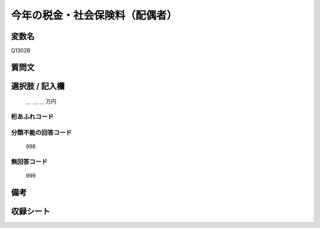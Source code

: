 .. title:: Q1302B
.. rst-class:: item

====================================================================================================
今年の税金・社会保険料（配偶者）
====================================================================================================

.. rst-class:: varname

変数名
==================

Q1302B


質問文
==================


.. rst-class:: question


   今年１年間（2021年１月～12月）の収入見込みをおうかがいします。それぞれの方について、合計額はいくらぐらいになりそうですか。
   おおよその額で結構ですので税込みの合計金額をお答え下さい。あわせて、税金（所得税、住民税など）と社会保険料（健康保険料、公的年金保険料、雇用保険料など）の見込みについてもおおよその額をご記入ください。
   （その方の収入や税金の支払いが見込まれない場合は「０」と記入して下さい）

  
   配偶者：今年の税金・社会保険料
   

.. rst-class:: answer

選択肢 / 記入欄
======================


   ＿ ＿ ＿ 万円


.. rst-class:: overflow

桁あふれコード
-------------------------------
  


.. rst-class:: not_classified

分類不能の回答コード
-------------------------------------
  

   998


.. rst-class:: not_available

無回答コード
-------------------------------------
  

   999


.. rst-class:: bikou

備考
==================



.. rst-class:: include_sheet

収録シート
=======================================
.. hlist::
   :columns: 3
   
   
   * p29_2
   
   


.. index:: Q1302B